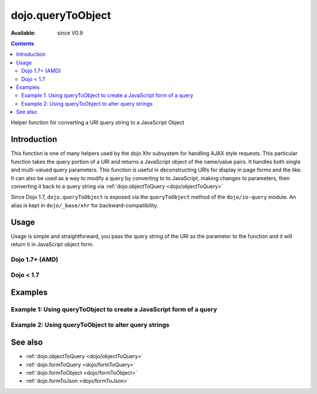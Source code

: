 .. _dojo/queryToObject:

dojo.queryToObject
==================

:Available: since V0.9

.. contents::
   :depth: 2

Helper function for converting a URI query string to a JavaScript Object

============
Introduction
============

This function is one of many helpers used by the dojo Xhr subsystem for handling AJAX style requests.  This particular function takes the query portion of a URI and returns a JavaScript object of the name/value pairs.  It handles both single and multi-valued query parameters.  This function is useful in deconstructing URIs for display in page forms and the like.  It can also be used as a way to modify a query by converting to to JavaScript, making changes to parameters, then converting it back to a query string via :ref:`dojo.objectToQuery <dojo/objectToQuery>`

Since Dojo 1.7, ``dojo.queryToObject`` is exposed via the ``queryToObject`` method of the ``dojo/io-query`` module.  An alias is kept in ``dojo/_base/xhr`` for backward-compatibility.

=====
Usage
=====

Usage is simple and straightforward, you pass the query string of the URI as the parameter to the function and it will return it in JavaScript object form.

Dojo 1.7+ (AMD)
---------------

.. js ::
 
  require(["dojo/io-query"], function(ioQuery) {
    var uri = "http://some.server.org/somecontext/?foo=bar&foo=bar2&bit=byte";
    var query = uri.substring(uri.indexOf("?") + 1, uri.length);
    var queryObject = ioQuery.queryToObject(query);

    //The structure of queryObject will be:
    // {
    //   foo: ["bar", "bar2],
    //   bit: "byte"
    // }
  });
 

Dojo < 1.7
----------

.. js ::
 
  var uri = "http://some.server.org/somecontext/?foo=bar&foo=bar2&bit=byte";
  var query = uri.substring(uri.indexOf("?") + 1, uri.length);
  var queryObject = dojo.queryToObject(query);

  //The structure of queryObject will be:
  // {
  //   foo: ["bar", "bar2],
  //   bit: "byte"
  // }


========
Examples
========

Example 1: Using queryToObject to create a JavaScript form of a query
---------------------------------------------------------------------

.. code-example ::
  
  .. js ::

    <script type="text/javascript">
      dojo.require("dijit.form.Button");
      function convertQuery() {
        dojo.connect(dijit.byId("convertQuery"), "onClick", function(){
           var uri =  "http://uri.some.org/context?foo=bar&foo=bar2&bit=byte";

           //Isolate the query portion of the URI and convert it.
           var query = uri.substring(uri.indexOf("?") + 1, uri.length);
           query = dojo.queryToObject(query);

           //Attach it into the don as pretty-printed text.
           dojo.byId("query").innerHTML = dojo.toJson(query, true);
        });
      }
      dojo.ready(convertQuery);
    </script>

  .. html ::

    <button id="convertQuery" data-dojo-type="dijit.form.Button">Click to convert query portion of URI</button><br><br>
    <b>The URI</b><br><br>
    http://uri.some.org/context?foo=bar&foo=bar2&bit=byte
    <br><br>
    <b>The Query converted to a JavaScript Object (click the button!):</b>
    <pre id="query"></pre>

Example 2: Using queryToObject to alter query strings
-----------------------------------------------------

.. code-example ::
  
  .. js ::

    <script type="text/javascript">
      dojo.require("dijit.form.Button");
      function alterQuery() {
        dojo.connect(dijit.byId("alterQuery"), "onClick", function(){
           var uri =  "http://uri.some.org/context?foo=bar&foo=bar2&bit=byte";

           //Isolate the query portion of the URI and convert it.
           var query = uri.substring(uri.indexOf("?") + 1, uri.length);
           query = dojo.queryToObject(query);

           //Lets make some changes.
           query.foo = "alteredFoo";
           query.newParam = "I'm new!";

           //Write the new URI out.
           dojo.byId("alteredQuery").innerHTML = uri.substring(0, uri.indexOf("?") + 1) + dojo.objectToQuery(query);
        });
      }
      dojo.ready(alterQuery);
    </script>

  .. html ::

    <button id="alterQuery" data-dojo-type="dijit.form.Button">Click to alter the query string</button><br><br>
    <b>The URI</b><br><br>
    http://uri.some.org/context?foo=bar&foo=bar2&bit=byte
    <br><br>
    <b>The modified query string in the URI:</b>
    <div id="alteredQuery"></div>

========
See also
========

* :ref:`dojo.objectToQuery <dojo/objectToQuery>`
* :ref:`dojo.formToQuery <dojo/formToQuery>`
* :ref:`dojo.formToObject <dojo/formToObject>`
* :ref:`dojo.formToJson <dojo/formToJson>`

